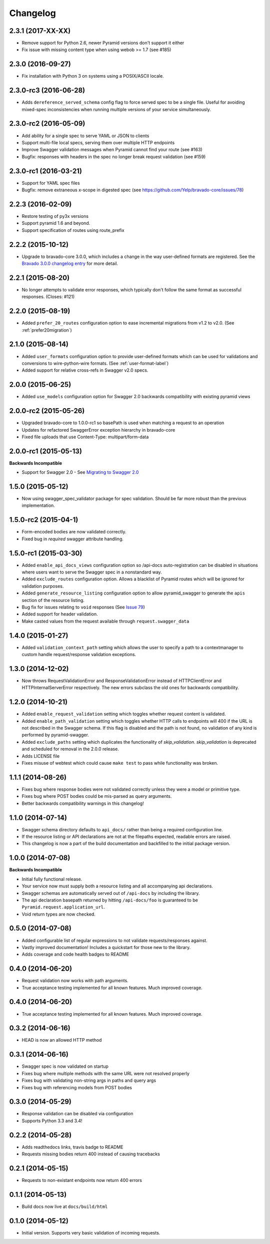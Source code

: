 Changelog
=========
2.3.1 (2017-XX-XX)
++++++++++++++++++
* Remove support for Python 2.6, newer Pyramid versions don't support it either
* Fix issue with missing content type when using webob >= 1.7 (see #185)

2.3.0 (2016-09-27)
++++++++++++++++++
* Fix installation with Python 3 on systems using a POSIX/ASCII locale.

2.3.0-rc3 (2016-06-28)
++++++++++++++++++++++
* Adds ``dereference_served_schema`` config flag to force served spec to be a
  single file. Useful for avoiding mixed-spec inconsistencies when running
  multiple versions of your service simultaneously.

2.3.0-rc2 (2016-05-09)
++++++++++++++++++++++
* Add ability for a single spec to serve YAML or JSON to clients
* Support multi-file local specs, serving them over multiple HTTP endpoints
* Improve Swagger validation messages when Pyramid cannot find your route (see #163)
* Bugfix: responses with headers in the spec no longer break request validation (see #159)

2.3.0-rc1 (2016-03-21)
++++++++++++++++++++++
* Support for YAML spec files
* Bugfix: remove extraneous x-scope in digested spec (see https://github.com/Yelp/bravado-core/issues/78)

2.2.3 (2016-02-09)
++++++++++++++++++++++
* Restore testing of py3x versions
* Support pyramid 1.6 and beyond.
* Support specification of routes using route_prefix

2.2.2 (2015-10-12)
++++++++++++++++++++++
* Upgrade to bravado-core 3.0.0, which includes a change in the way user-defined formats are registered. See the `Bravado 3.0.0 changelog entry`_ for more detail.

.. _Bravado 3.0.0 changelog entry: http://github.com/Yelp/bravado-core/blob/master/CHANGELOG.rst


2.2.1 (2015-08-20)
++++++++++++++++++++++
* No longer attempts to validate error responses, which typically don't follow
  the same format as successful responses. (Closes: #121)

2.2.0 (2015-08-19)
++++++++++++++++++++++
* Added ``prefer_20_routes`` configuration option to ease incremental migrations from v1.2 to
  v2.0. (See :ref:`prefer20migration`)

2.1.0 (2015-08-14)
++++++++++++++++++++++
* Added ``user_formats`` configuration option to provide user-defined formats which can be used for validations
  and conversions to wire-python-wire formats. (See :ref:`user-format-label`)
* Added support for relative cross-refs in Swagger v2.0 specs.

2.0.0 (2015-06-25)
++++++++++++++++++++++
* Added ``use_models`` configuration option for Swagger 2.0 backwards compatibility with existing pyramid views

2.0.0-rc2 (2015-05-26)
++++++++++++++++++++++
* Upgraded bravado-core to 1.0.0-rc1 so basePath is used when matching a request to an operation
* Updates for refactored SwaggerError exception hierarchy in bravado-core
* Fixed file uploads that use Content-Type: multipart/form-data

2.0.0-rc1 (2015-05-13)
++++++++++++++++++++++

**Backwards Incompatible**

* Support for Swagger 2.0 - See `Migrating to Swagger 2.0`_

.. _Migrating to Swagger 2.0: http://pyramid-swagger.readthedocs.org/en/latest/migrating_to_swagger_20.html

1.5.0 (2015-05-12)
++++++++++++++++++++++

* Now using swagger_spec_validator package for spec validation. Should be far
  more robust than the previous implementation.

1.5.0-rc2 (2015-04-1)
++++++++++++++++++++++

* Form-encoded bodies are now validated correctly.
* Fixed bug in `required` swagger attribute handling.

1.5.0-rc1 (2015-03-30)
++++++++++++++++++++++

* Added ``enable_api_docs_views`` configuration option so /api-docs
  auto-registration can be disabled in situations where users want to serve
  the Swagger spec in a nonstandard way.
* Added ``exclude_routes`` configuration option. Allows a blacklist of Pyramid
  routes which will be ignored for validation purposes.
* Added ``generate_resource_listing`` configuration option to allow
  pyramid_swagger to generate the ``apis`` section of the resource listing.
* Bug fix for issues relating to ``void`` responses (See `Issue 79`_)
* Added support for header validation.
* Make casted values from the request available through
  ``request.swagger_data``

.. _Issue 79: https://github.com/striglia/pyramid_swagger/issues/79

1.4.0 (2015-01-27)
++++++++++++++++++

* Added ``validation_context_path`` setting which allows the user to specify a
  path to a contextmanager to custom handle request/response validation
  exceptions.

1.3.0 (2014-12-02)
++++++++++++++++++

* Now throws RequestValidationError and ResponseValidationError instead of
  HTTPClientError and HTTPInternalServerError respectively. The new errors
  subclass the old ones for backwards compatibility.

1.2.0 (2014-10-21)
++++++++++++++++++

* Added ``enable_request_validation`` setting which toggles whether request
  content is validated.
* Added ``enable_path_validation`` setting which toggles whether HTTP calls to
  endpoints will 400 if the URL is not described in the Swagger schema. If this
  flag is disabled and the path is not found, no validation of any kind is
  performed by pyramid-swagger.
* Added ``exclude_paths`` setting which duplicates the functionality of
  `skip_validation`. `skip_validation` is deprecated and scheduled for removal
  in the 2.0.0 release.
* Adds LICENSE file
* Fixes misuse of webtest which could cause ``make test`` to pass while
  functionality was broken.

1.1.1 (2014-08-26)
++++++++++++++++++

* Fixes bug where response bodies were not validated correctly unless they were
  a model or primitive type.
* Fixes bug where POST bodies could be mis-parsed as query arguments.
* Better backwards compatibility warnings in this changelog!

1.1.0 (2014-07-14)
++++++++++++++++++

* Swagger schema directory defaults to ``api_docs/`` rather than being a required
  configuration line.
* If the resource listing or API declarations are not at the filepaths
  expected, readable errors are raised.
* This changelog is now a part of the build documentation and backfilled to the
  initial package version.


1.0.0 (2014-07-08)
++++++++++++++++++

**Backwards Incompatible**

* Initial fully functional release.
* Your service now must supply both a resource listing and all accompanying api
  declarations.
* Swagger schemas are automatically served out of ``/api-docs`` by including the
  library.
* The api declaration basepath returned by hitting ``/api-docs/foo`` is guaranteed
  to be ``Pyramid.request.application_url``.
* Void return types are now checked.


0.5.0 (2014-07-08)
++++++++++++++++++

* Added configurable list of regular expressions to not validate
  requests/responses against.
* Vastly improved documentation! Includes a quickstart for those new to the
  library.
* Adds coverage and code health badges to README


0.4.0 (2014-06-20)
++++++++++++++++++

* Request validation now works with path arguments.
* True acceptance testing implemented for all known features. Much improved
  coverage.

0.4.0 (2014-06-20)
++++++++++++++++++

* True acceptance testing implemented for all known features. Much improved
  coverage.

0.3.2 (2014-06-16)
++++++++++++++++++

* HEAD is now an allowed HTTP method

0.3.1 (2014-06-16)
++++++++++++++++++

* Swagger spec is now validated on startup
* Fixes bug where multiple methods with the same URL were not resolved properly
* Fixes bug with validating non-string args in paths and query args
* Fixes bug with referencing models from POST bodies

0.3.0 (2014-05-29)
++++++++++++++++++

* Response validation can be disabled via configuration
* Supports Python 3.3 and 3.4!

0.2.2 (2014-05-28)
++++++++++++++++++

* Adds readthedocs links, travis badge to README
* Requests missing bodies return 400 instead of causing tracebacks

0.2.1 (2014-05-15)
++++++++++++++++++

* Requests to non-existant endpoints now return 400 errors

0.1.1 (2014-05-13)
++++++++++++++++++

* Build docs now live at ``docs/build/html``

0.1.0 (2014-05-12)
++++++++++++++++++

* Initial version. Supports very basic validation of incoming requests.
